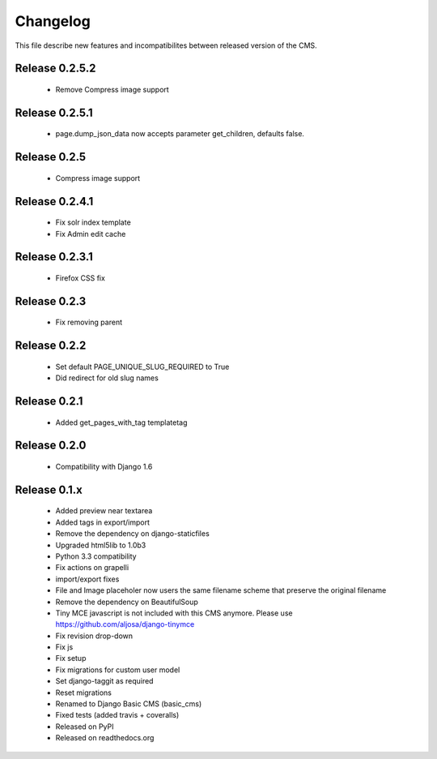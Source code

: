 ============
 Changelog
============

This file describe new features and incompatibilites between released version of the CMS.


Release 0.2.5.2
===============

    * Remove Compress image support

Release 0.2.5.1
===============

    * page.dump_json_data now accepts parameter get_children, defaults false.

Release 0.2.5
===============

    * Compress image support

Release 0.2.4.1
===============

    * Fix solr index template
    * Fix Admin edit cache

Release 0.2.3.1
===============

    * Firefox CSS fix


Release 0.2.3
==============

    * Fix removing parent


Release 0.2.2
==============

    * Set default PAGE_UNIQUE_SLUG_REQUIRED to True
    * Did redirect for old slug names


Release 0.2.1
==============

    * Added get_pages_with_tag templatetag


Release 0.2.0
==============

    * Compatibility with Django 1.6


Release 0.1.x
==============

    * Added preview near textarea
    * Added tags in export/import
    * Remove the dependency on django-staticfiles
    * Upgraded html5lib to 1.0b3
    * Python 3.3 compatibility
    * Fix actions on grapelli
    * import/export fixes
    * File and Image placeholer now users the same filename scheme that preserve the original filename
    * Remove the dependency on BeautifulSoup
    * Tiny MCE javascript is not included with this CMS anymore. Please use https://github.com/aljosa/django-tinymce
    * Fix revision drop-down
    * Fix js
    * Fix setup
    * Fix migrations for custom user model
    * Set django-taggit as required
    * Reset migrations
    * Renamed to Django Basic CMS (basic_cms)
    * Fixed tests (added travis + coveralls)
    * Released on PyPI
    * Released on readthedocs.org
